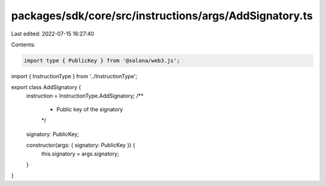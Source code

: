 packages/sdk/core/src/instructions/args/AddSignatory.ts
=======================================================

Last edited: 2022-07-15 16:27:40

Contents:

.. code-block:: ts

    import type { PublicKey } from '@solana/web3.js';

import { InstructionType } from '../InstructionType';

export class AddSignatory {
  instruction = InstructionType.AddSignatory;
  /**
   * Public key of the signatory
   */
  signatory: PublicKey;

  constructor(args: { signatory: PublicKey }) {
    this.signatory = args.signatory;
  }
}


